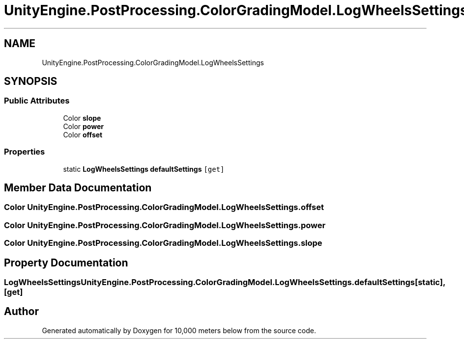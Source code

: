 .TH "UnityEngine.PostProcessing.ColorGradingModel.LogWheelsSettings" 3 "Sun Dec 12 2021" "10,000 meters below" \" -*- nroff -*-
.ad l
.nh
.SH NAME
UnityEngine.PostProcessing.ColorGradingModel.LogWheelsSettings
.SH SYNOPSIS
.br
.PP
.SS "Public Attributes"

.in +1c
.ti -1c
.RI "Color \fBslope\fP"
.br
.ti -1c
.RI "Color \fBpower\fP"
.br
.ti -1c
.RI "Color \fBoffset\fP"
.br
.in -1c
.SS "Properties"

.in +1c
.ti -1c
.RI "static \fBLogWheelsSettings\fP \fBdefaultSettings\fP\fC [get]\fP"
.br
.in -1c
.SH "Member Data Documentation"
.PP 
.SS "Color UnityEngine\&.PostProcessing\&.ColorGradingModel\&.LogWheelsSettings\&.offset"

.SS "Color UnityEngine\&.PostProcessing\&.ColorGradingModel\&.LogWheelsSettings\&.power"

.SS "Color UnityEngine\&.PostProcessing\&.ColorGradingModel\&.LogWheelsSettings\&.slope"

.SH "Property Documentation"
.PP 
.SS "\fBLogWheelsSettings\fP UnityEngine\&.PostProcessing\&.ColorGradingModel\&.LogWheelsSettings\&.defaultSettings\fC [static]\fP, \fC [get]\fP"


.SH "Author"
.PP 
Generated automatically by Doxygen for 10,000 meters below from the source code\&.
